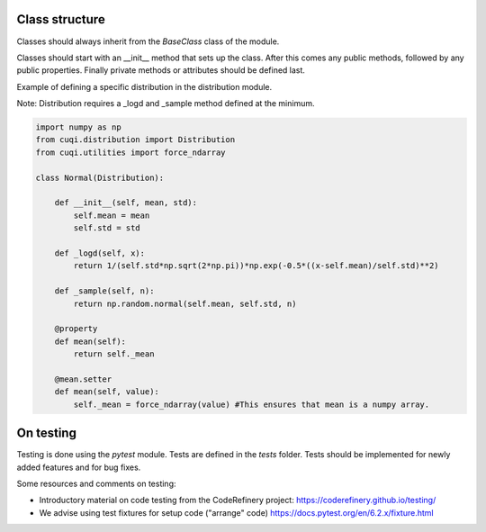 Class structure
===============

Classes should always inherit from the `BaseClass` class of the module.

Classes should start with an __init__ method that sets up the class.
After this comes any public methods, followed by any public properties.
Finally private methods or attributes should be defined last.

Example of defining a specific distribution in the distribution module.

Note: Distribution requires a _logd and _sample method defined at the minimum.

.. code-block:: python

    import numpy as np
    from cuqi.distribution import Distribution
    from cuqi.utilities import force_ndarray

    class Normal(Distribution):

        def __init__(self, mean, std):
            self.mean = mean
            self.std = std

        def _logd(self, x):
            return 1/(self.std*np.sqrt(2*np.pi))*np.exp(-0.5*((x-self.mean)/self.std)**2)

        def _sample(self, n):
            return np.random.normal(self.mean, self.std, n)

        @property
        def mean(self):
            return self._mean
        
        @mean.setter
        def mean(self, value):
            self._mean = force_ndarray(value) #This ensures that mean is a numpy array.     


On testing
===========  

Testing is done using the `pytest` module. Tests are defined in the `tests` 
folder. Tests should be implemented for newly added features and for bug fixes.

Some resources and comments on testing:

* Introductory material on code testing from the CodeRefinery project: https://coderefinery.github.io/testing/
* We advise using test fixtures for setup code ("arrange" code) https://docs.pytest.org/en/6.2.x/fixture.html

